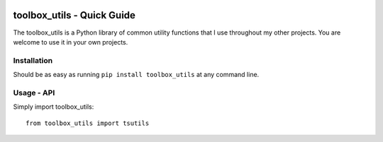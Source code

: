 .. image:: https://github.com/timcera/toolbox_utils/actions/workflows/python-package.yml/badge.svg
    :target: https://github.com/timcera/toolbox_utils/actions/workflows/python-package.yml
    :height: 20

.. image:: https://coveralls.io/repos/timcera/toolbox_utils/badge.png?branch=main
    :target: https://coveralls.io/r/timcera/toolbox_utils?branch=main
    :height: 20

.. image:: https://img.shields.io/pypi/v/toolbox_utils.svg
    :alt: Latest release
    :target: https://pypi.python.org/pypi/toolbox_utils

.. image:: http://img.shields.io/badge/license-BSD-lightgrey.svg
    :alt: BSD-3 clause license
    :target: https://pypi.python.org/pypi/toolbox_utils/

.. image:: http://img.shields.io/pypi/dd/toolbox_utils.svg
    :alt: toolbox_utils downloads
    :target: https://pypi.python.org/pypi/toolbox_utils/

toolbox_utils - Quick Guide
===========================
The toolbox_utils is a Python library of common utility functions that I use
throughout my other projects.  You are welcome to use it in your own projects.

Installation
------------
Should be as easy as running ``pip install toolbox_utils`` at any command line.

Usage - API
-----------

Simply import toolbox_utils::

    from toolbox_utils import tsutils
